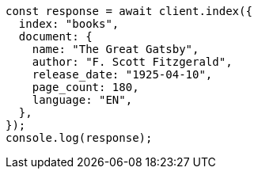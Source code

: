 // This file is autogenerated, DO NOT EDIT
// Use `node scripts/generate-docs-examples.js` to generate the docs examples

[source, js]
----
const response = await client.index({
  index: "books",
  document: {
    name: "The Great Gatsby",
    author: "F. Scott Fitzgerald",
    release_date: "1925-04-10",
    page_count: 180,
    language: "EN",
  },
});
console.log(response);
----
